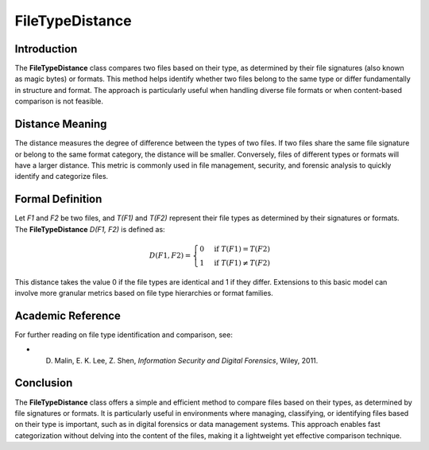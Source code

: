 FileTypeDistance
=================

Introduction
------------
The **FileTypeDistance** class compares two files based on their type, as determined by their file signatures (also known as magic bytes) or formats. This method helps identify whether two files belong to the same type or differ fundamentally in structure and format. The approach is particularly useful when handling diverse file formats or when content-based comparison is not feasible.

Distance Meaning
----------------
The distance measures the degree of difference between the types of two files. If two files share the same file signature or belong to the same format category, the distance will be smaller. Conversely, files of different types or formats will have a larger distance. This metric is commonly used in file management, security, and forensic analysis to quickly identify and categorize files.

Formal Definition
-----------------
Let `F1` and `F2` be two files, and `T(F1)` and `T(F2)` represent their file types as determined by their signatures or formats. The **FileTypeDistance** `D(F1, F2)` is defined as:

.. math::

   D(F1, F2) = \begin{cases} 
   0 & \text{if } T(F1) = T(F2) \\
   1 & \text{if } T(F1) \neq T(F2)
   \end{cases}

This distance takes the value 0 if the file types are identical and 1 if they differ. Extensions to this basic model can involve more granular metrics based on file type hierarchies or format families.

Academic Reference
------------------
For further reading on file type identification and comparison, see:

- D. Malin, E. K. Lee, Z. Shen, *Information Security and Digital Forensics*, Wiley, 2011.

Conclusion
----------
The **FileTypeDistance** class offers a simple and efficient method to compare files based on their types, as determined by file signatures or formats. It is particularly useful in environments where managing, classifying, or identifying files based on their type is important, such as in digital forensics or data management systems. This approach enables fast categorization without delving into the content of the files, making it a lightweight yet effective comparison technique.
